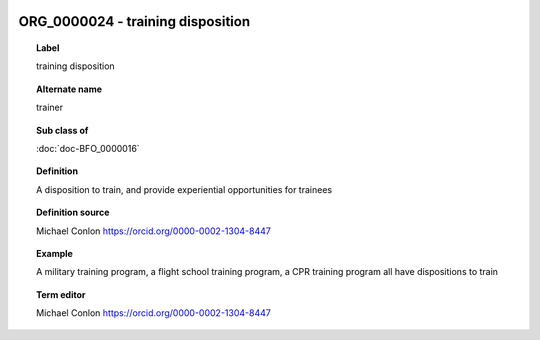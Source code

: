 
  .. index:: 
     single: ORG_0000024; training disposition
     single: training disposition; ORG_0000024

ORG_0000024 - training disposition
====================================================================================

.. topic:: Label

    training disposition

.. topic:: Alternate name

    trainer

.. topic:: Sub class of

    :doc:`doc-BFO_0000016`

.. topic:: Definition

    A disposition to train, and provide experiential opportunities for trainees

.. topic:: Definition source

    Michael Conlon https://orcid.org/0000-0002-1304-8447

.. topic:: Example

    A military training program, a flight school training program, a CPR training program all have dispositions to train

.. topic:: Term editor

    Michael Conlon https://orcid.org/0000-0002-1304-8447

